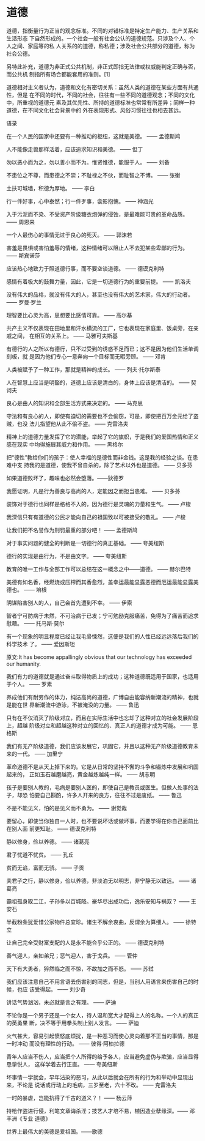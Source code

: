 * 道德
道德，指衡量行为正当的观念标准。不同的对错标准是特定生产能力、生产关系和生活形态
下自然形成的。一个社会一般有社会公认的道德规范。只涉及个人、个人之间、家庭等的私
人关系的的道德，称私德；涉及社会公共部分的道德，称为社会公德。

另特此补充，道德为非正式公共机制，非正式即指无法律或权威能判定正确与否，而公共机
制指所有场合都能套用的准则。[1]

道德相对主义者认为，道德和文化有密切关系：虽然人类的道德在某些方面有共通性，但是
在不同的时代，不同的社会，往往有一些不同的道德观念；不同的文化中，所重视的道德元
素及其优先性、所持的道德标准也常常有所差异；同样一种道德，在不同文化社会背景中的
外在表现形式、风俗习惯往往也相去甚远。

语录

在一个人民的国家中还要有一种推动的枢纽，这就是美德。 —— 孟德斯鸠

人不能像走兽那样活着，应该追求知识和美德。 —— 但丁

勿以恶小而为之，勿以善小而不为。惟贤惟德，能服于人。 —— 刘备

不患位之不尊，而患德之不崇；不耻禄之不伙，而耻智之不博。 —— 张衡

土扶可城墙，积德为厚地。 —— 李白

行一件好事，心中泰然；行一件歹事，衾影抱愧。 —— 神涵光

入于污泥而不染、不受资产阶级糖衣炮弹的侵蚀，是最难能可贵的革命品质。 —— 周恩来

一个人最伤心的事情无过于良心的死灭。 —— 郭沫若

害羞是畏惧或害怕羞辱的情绪，这种情绪可以阻止人不去犯某些卑鄙的行为。 —— 斯宾诺莎

应该热心地致力于照道德行事，而不要空谈道德。 —— 德谟克利特

感情有着极大的鼓舞力量，因此，它是一切道德行为的重要前提。 —— 凯洛夫

没有伟大的品格，就没有伟大的人，甚至也没有伟大的艺术家，伟大的行动者。 —— 罗曼·罗兰

理智要比心灵为高，思想要比感情可靠。 —— 高尔基

共产主义不仅表现在田地里和汗水横流的工厂，它也表现在家庭里、饭桌旁，在亲戚之间，
在相互的关系上。 —— 马雅可夫斯基

有德行的人之所以有德行，只不过受到的诱惑不足而已；这不是因为他们生活单调刻板，就
是因为他们专心一意奔向一个目标而无暇旁顾。 —— 邓肯

人类被赋予了一种工作，那就是精神的成长。 —— 列夫·托尔斯泰

人在智慧上应当是明豁的，道德上应该是清白的，身体上应该是清洁的。 —— 契诃夫

良心是由人的知识和全部生活方式来决定的。 —— 马克思

守法和有良心的人，即使有迫切的需要也不会偷窃，可是，即使把百万金元给了盗贼，也没
法儿指望他从此不偷不盗。 —— 克雷洛夫

精神上的道德力量发挥了它的潜能，举起了它的旗帜，于是我们的爱国热情和正义感在现实
中均得施展其威力和作用。 —— 黑格尔

把“德性”教给你们的孩子：使人幸福的是德性而非金钱。这是我的经验之谈。在患难中支
持我的是道德，使我不曾自杀的，除了艺术以外也是道德。 —— 贝多芬

如果道德败坏了，趣味也必然会堕落。——狄德罗

我愿证明，凡是行为善良与高尚的人，定能因之而担当患难。 —— 贝多芬

装饰对于德行也同样是格格不入的，因为德行是灵魂的力量和生气。 —— 卢梭

我深信只有有道德的公民才能向自己的祖国致以可被接受的敬礼。 —— 卢梭

让我们把不名誉作为刑罚最重的部分吧！ —— 孟德斯鸠

对于事实问题的健全的判断是一切德行的真正基础。 —— 夸美纽斯

德行的实现是由行为，不是由文字。 —— 夸美纽斯

教育的唯一工作与全部工作可以总结在这一概念之中——道德。 —— 赫尔巴特

美德有如名香，经燃烧或压榨而其香愈烈，盖幸运最能显露恶德而厄运最能显露美德也。
—— 培根

阴谋陷害别人的人，自己会首先遭到不幸。 —— 伊索

智者宁可防病于未然，不可治病于已发；宁可勉励克服痛苦，免得为了痛苦而追求慰藉。
—— 托马斯·莫尔

有一个现象的明显程度已经让我毛骨悚然，这便是我们的人性已经远远落后我们的科学技术
了。 —— 爱因斯坦

原文:It has become appallingly obvious that our technology has exceeded our
humanity.

我们有力的道德就是通过奋斗取得物质上的成功；这种道德既适用于国家，也适用于个人。
—— 罗素

养成他们有耐劳作的体力，纯洁高尚的道德，广博自由能容纳新潮流的精神，也就是能在世
界新潮流中游泳，不被淹没的力量。 —— 鲁迅

只有在不仅消灭了阶级对立，而且在实际生活中也忘却了这种对立的社会发展阶段上，超越
阶级对立和超越这种对立的回忆的、真正人的道德才成为可能。 —— 恩格斯

我们有无产阶级道德，我们应该发展它，巩固它，并且以这种无产阶级道德教育未来的一代。
—— 加里宁

革命道德不是从天上掉下来的。它是从日常的坚持不懈的斗争和锻炼中发展和巩固起来的，
正如玉石越磨越亮，黄金越炼越纯一样。 —— 胡志明

孩子是要别人教的，毛病是要别人医的，即使自己是教员或医生。但做人处事的法子，却恐
怕要自己斟酌，许多人开来的良方，往往不过是废纸。 —— 鲁迅

不是不能见义，怕的是见义而不勇为。 —— 谢觉哉

要留心，即使当你独自一人时，也不要说坏话或做坏事，而要学得在你自己面前比在别人面
前更知耻。 —— 德谟克利特

静以修身，俭以养德。 —— 诸葛亮

君子忧道不忧贫。 —— 孔丘

贫而无谄，富而无骄。 —— 子贡

夫君子之行，静以修身，俭以养德，非淡泊无以明志，非宁静无以致远。 —— 诸葛亮

霸祖孤身取二江，子孙多以百城降。豪华尽出成功后，逸乐安知与祸双？ —— 王安石

半截粉条犹爱惜公家物件总宜珍。诸生不解余衷曲，反谓余为算细人。 —— 徐特立

让自己完全受财富支配的人是永不能合乎公正的。 —— 德谟克利特

善气迎人，亲如弟兄；恶气迎人，害于戈兵。 —— 管仲

天下有大勇者，猝然临之而不惊，不故加之而不怒。 —— 苏轼

我们应该注意自己不用言语去伤害别的同志，但是，当别人用语言来伤害自己的时候，也应
该受得起。 —— 刘少奇

讲话气势汹汹，未必就是言之有理。 —— 萨迪

不论你是一个男子还是一个女人，待人温和宽大才配得上人的名称。一个人的真正的英勇果
断，决不等于用拳头制止别人发言。 —— 萨迪

火气甚大，容易引起愤怒底烦扰，是一种恶习而使心灵向着那不正当的事情，那是一时冲动
而没有理性的行动。 —— 彼得·阿柏拉德

青年人应当不伤人，应当把个人所得的给予各人，应当避免虚伪与欺骗，应当显得恳挚悦人，
这样学着去行正直。 —— 夸美纽斯

坏事情一学就会，早年沾染的恶习，从此以后就会在所有的行为和举动中显现出来，不论是
说话或行动上的毛病，三岁至老，六十不改。 —— 克雷洛夫

一时的暴虐，岂能抗得了千古的道义？！ —— 杨云萍

持枪作盗进行侵，利笔文章诲杀淫；技艺人才培不易，植因造业孽缘深。—— 邓丰洲《专业
道德》

世界上最伟大的美德是爱祖国。——歌德
